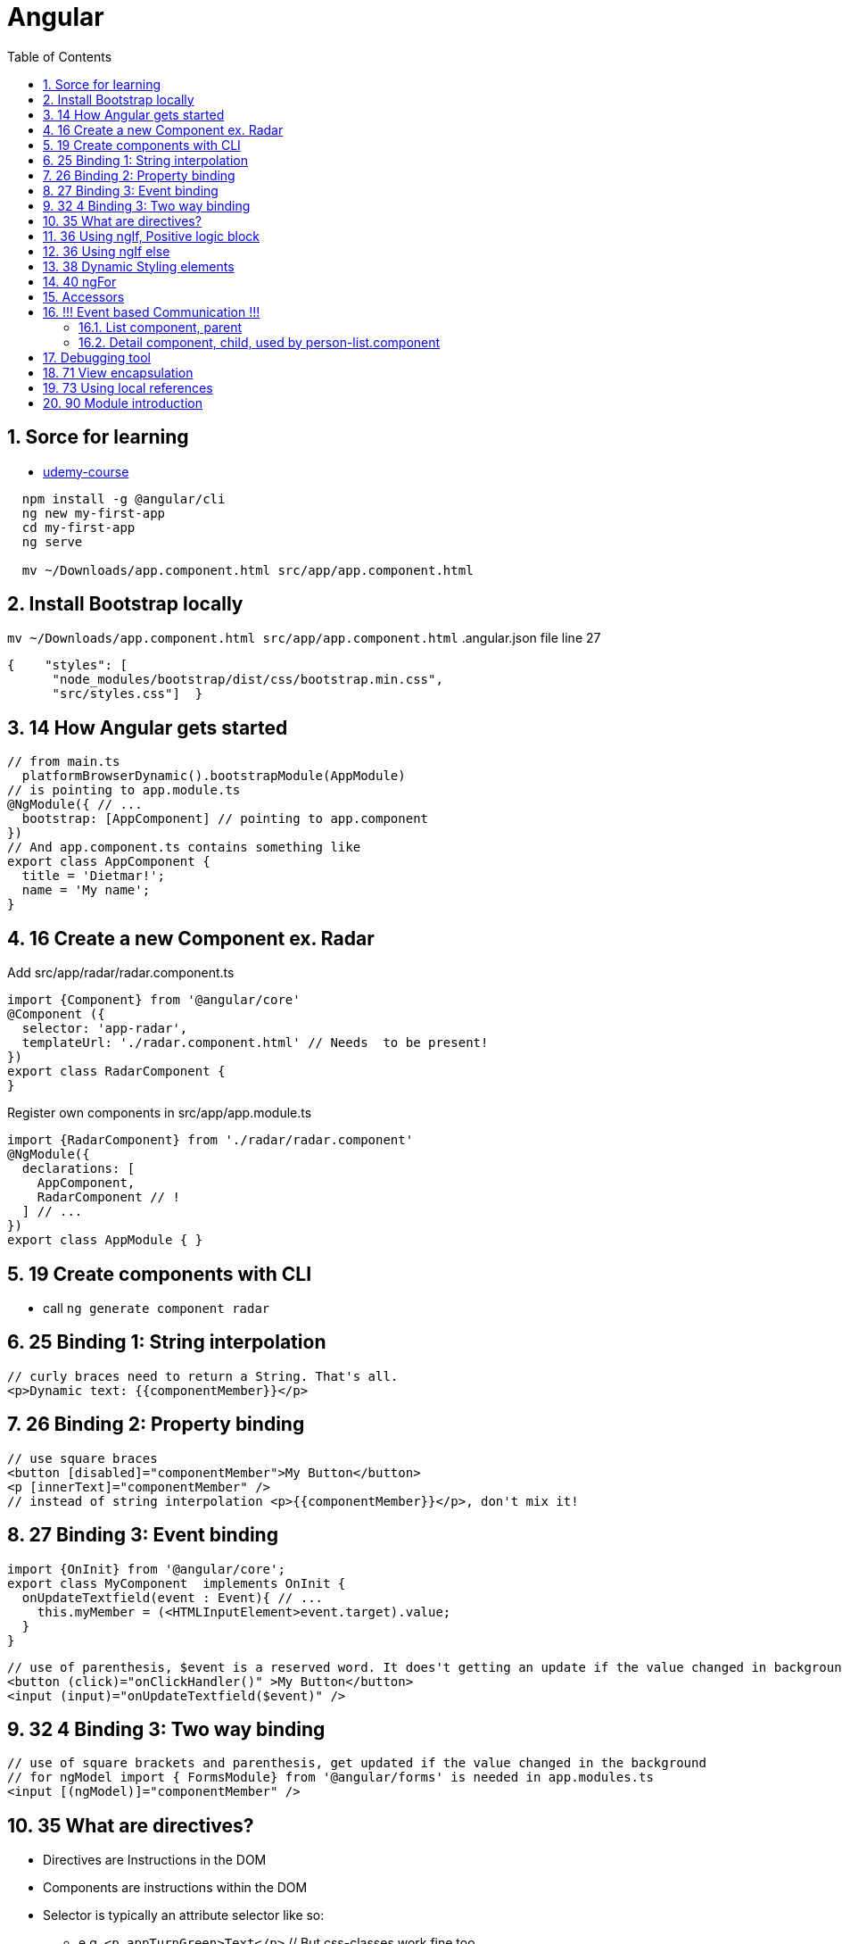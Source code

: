 = Angular
:toc:
:sectnums:
:sectnumlevels: 4

== Sorce for learning
* https://udemy.com/course/the-complete-guide-to-angular-2/[udemy-course]

[source,shell script]
----
  npm install -g @angular/cli
  ng new my-first-app
  cd my-first-app
  ng serve

  mv ~/Downloads/app.component.html src/app/app.component.html
----

== Install Bootstrap locally
`mv ~/Downloads/app.component.html src/app/app.component.html`
.angular.json file line 27
[source,json]
----
{    "styles": [
      "node_modules/bootstrap/dist/css/bootstrap.min.css",
      "src/styles.css"]  }
----

== 14 How Angular gets started
[source,typescript jsx]
----
// from main.ts
  platformBrowserDynamic().bootstrapModule(AppModule)
// is pointing to app.module.ts
@NgModule({ // ...
  bootstrap: [AppComponent] // pointing to app.component
})
// And app.component.ts contains something like
export class AppComponent {
  title = 'Dietmar!';
  name = 'My name';
}
----

== 16 Create a new Component ex. Radar

.Add src/app/radar/radar.component.ts
[source,typescript]
----
import {Component} from '@angular/core'
@Component ({
  selector: 'app-radar',
  templateUrl: './radar.component.html' // Needs  to be present!
})
export class RadarComponent {
}
----

.Register own components in src/app/app.module.ts
[source,typescript]
----
import {RadarComponent} from './radar/radar.component'
@NgModule({
  declarations: [
    AppComponent,
    RadarComponent // !
  ] // ...
})
export class AppModule { }
----

== 19 Create components with CLI
* call `ng generate component radar`


== 25 Binding 1: String interpolation
[source,angular2html]
----
// curly braces need to return a String. That's all.
<p>Dynamic text: {{componentMember}}</p>
----

== 26 Binding 2: Property binding
[source,angular2html]
----
// use square braces
<button [disabled]="componentMember">My Button</button>
<p [innerText]="componentMember" />
// instead of string interpolation <p>{{componentMember}}</p>, don't mix it!
----

== 27 Binding 3: Event binding
[source,typescript]
----
import {OnInit} from '@angular/core';
export class MyComponent  implements OnInit {
  onUpdateTextfield(event : Event){ // ...
    this.myMember = (<HTMLInputElement>event.target).value;
  }
}
----
[source,angular2html]
----
// use of parenthesis, $event is a reserved word. It does't getting an update if the value changed in background
<button (click)="onClickHandler()" >My Button</button>
<input (input)="onUpdateTextfield($event)" />
----
== 32 4 Binding 3: Two way binding
[source,angular2html]
----
// use of square brackets and parenthesis, get updated if the value changed in the background
// for ngModel import { FormsModule} from '@angular/forms' is needed in app.modules.ts
<input [(ngModel)]="componentMember" />
----

== 35 What are directives?
* Directives are Instructions in the DOM
* Components are instructions within the DOM
* Selector is typically an attribute selector like so:
  ** e.g. `<p appTurnGreen>Text</p>` // But css-classes work fine too.
  ** @Directive({selector:'[appTurnGreen]'}) // Mind the square brackets

== 36 Using ngIf, Positive logic block
[source,angular2html]
----
<p *ngIf="myBooleanMember">Paragraph inserted if member is true</p>
----

== 36 Using ngIf else
[source,angular2html]
----
<p *ngIf="myBooleanMember; else myElseBlock">Paragraph inserted if member is true</p>
<ng-template #myElseBlock>
   <p>Shown paragraph if member is false</p>
</ng-template>
----
* If you only need the else block add an `!` in front and use the positive logic block


== 38 Dynamic Styling elements
* Unlike structural directives, attribute directives dont add or remove, the change where the element were placed on
[source,angular2html]
----
The square brackets are not part of the directive name, the indicates that we want to bind some property on this directive
and this property. And this property name also happens to ngStyle.
<p [ngStyle]="{backgroundColor: getMyBgColor()}">...</p>
<p [ngClass]="{myCssClassName: myAddOrRemoveCondition()}">...</p> // from chapter 39
----
== 40 ngFor
[source,angular2html]
----
<p *ngFor="let cat of cats"></p>
----


== Accessors
* Remind the space between get/ste and firstname
[source,typescript]
----
class Person {
  private _firstName: string; // Only g/setter name important!
  get firstName(): string {return this._firstName;} // public by default!
  set fistName(value: string) {this._firstName=value;}
}
myPerson.firstName = "Susan"; // Calls setter!
----


== !!! Event based Communication !!!

=== List component, parent

.person-list.component.html
[source,angular2html]
----
<div *ngFor="let person of persons">
    <app-person-detail>
      [pers]="p" (noti)="onNotify($event)">
    </app-person-detail>
</div>
----
.person-list.component.ts
[source,typescript]
----
export class PersonListComponent {
    onNotify(p: Person) {
        window.alert("Details want to inform parent list compoent that button was pressed for person p")
    }
}
----

=== Detail component, child, used by person-list.component
.detail.component.html
[source,angular2html]
----
<input type="text" [(ngModel)]="newPersonName">
<button (click)="onButtonPressed()" >Notify me</button>
----

.detail.component.ts
[source,typescript]
----
import { Input } from '@angular/core';
import { Output, EventEmitter } from '@angular/core';
// ...
export class DetailComponent implements OnInit {
    @Input() newPersonName;
    @Output() noti = new EventEmitter<Person>();
    onButtonPressed() {
      p = new Person(this.newPersonName);
      noti.emit(P);
    }
}
----

.Person.ts
[source,typescript]
----
export class Person {
    constructor(public name: string) {}
}
----

== Debugging tool
* Learn everything about Augury chrome extension

== 71 View encapsulation
* angular changes the selector from each component.css internally by adding to the html an open attribute. The
element then will be referenced then by using `p [special-attribute-2]`
* You can switch the behaviour using `@Component({encapsulation: ViewEncapsulation.Native|None|Emulated})`

== 73 Using local references
* like `<input #serverNameInput ...>`
* Can be placed on ANY html element
* References the whole html element with all its properties.



== 90 Module introduction
* Attribute Directives only affect the element they are added to
* Structural Directives have a leading * ,affect the whole DOM by add or rm elements.




